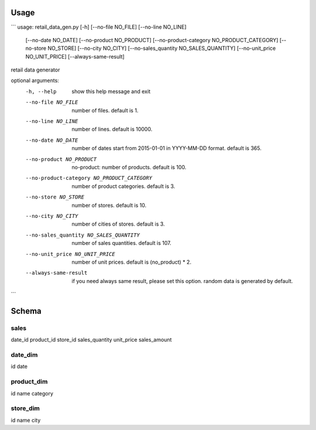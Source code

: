 


Usage
=====

```
usage: retail_data_gen.py [-h] [--no-file NO_FILE] [--no-line NO_LINE]
                          [--no-date NO_DATE] [--no-product NO_PRODUCT]
                          [--no-product-category NO_PRODUCT_CATEGORY]
                          [--no-store NO_STORE] [--no-city NO_CITY]
                          [--no-sales_quantity NO_SALES_QUANTITY]
                          [--no-unit_price NO_UNIT_PRICE]
                          [--always-same-result]

retail data generator

optional arguments:
  -h, --help            show this help message and exit
  --no-file NO_FILE     number of files. default is 1.
  --no-line NO_LINE     number of lines. default is 10000.
  --no-date NO_DATE     number of dates start from 2015-01-01 in YYYY-MM-DD
                        format. default is 365.
  --no-product NO_PRODUCT
                        no-product: number of products. default is 100.
  --no-product-category NO_PRODUCT_CATEGORY
                        number of product categories. default is 3.
  --no-store NO_STORE   number of stores. default is 10.
  --no-city NO_CITY     number of cities of stores. default is 3.
  --no-sales_quantity NO_SALES_QUANTITY
                        number of sales quantities. default is 107.
  --no-unit_price NO_UNIT_PRICE
                        number of unit prices. default is (no_product) * 2.
  --always-same-result  if you need always same result, please set this
                        option. random data is generated by default.
```

Schema
======

sales
-----
date_id
product_id
store_id
sales_quantity
unit_price
sales_amount


date_dim
--------
id
date


product_dim
-----------
id
name
category

store_dim
---------
id
name
city

